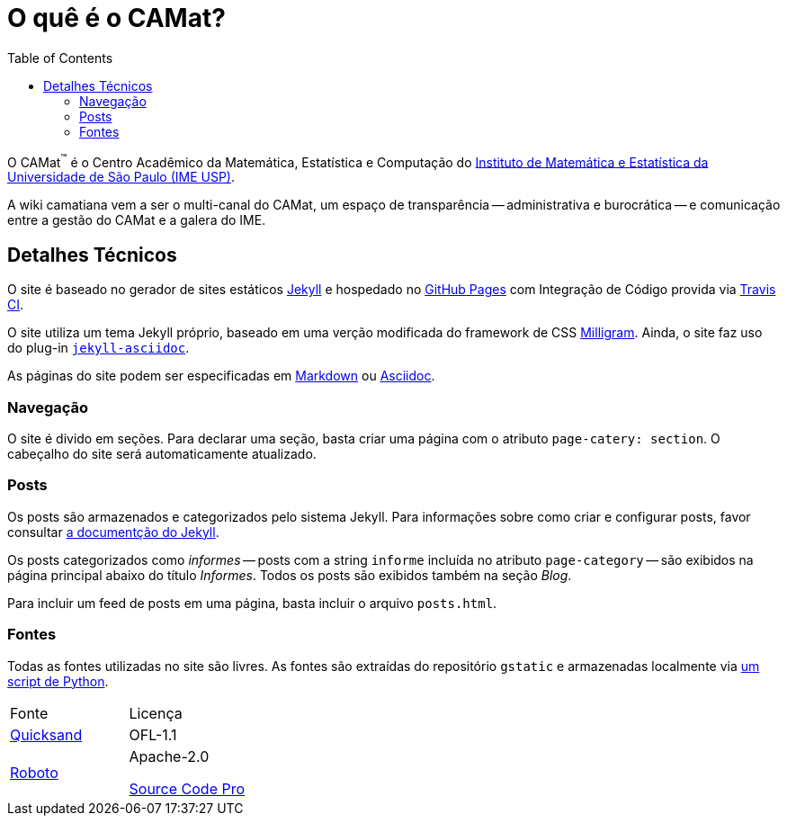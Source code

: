 = O quê é o CAMat?
:toc:

O CAMat^(TM)^ é o Centro Acadêmico da Matemática, Estatística e Computação do 
https://ime.usp.br[Instituto de Matemática e Estatística da Universidade de São Paulo (IME USP)].

A wiki camatiana vem a ser o multi-canal do CAMat, um espaço de transparência 
-- administrativa e burocrática -- e comunicação entre a gestão do CAMat e a 
galera do IME.

== Detalhes Técnicos

O site é baseado no gerador de sites estáticos https://jekyllrb.com/[Jekyll] e 
hospedado no https://pages.github.com/[GitHub Pages] com Integração de Código 
provida via https://travis-ci.org/[Travis CI].

O site utiliza um tema Jekyll próprio, baseado em uma verção modificada do 
framework de CSS https://milligram.io/[Milligram]. Ainda, o site faz uso do 
plug-in https://github.com/asciidoctor/jekyll-asciidoc[`jekyll-asciidoc`].

As páginas do site podem ser especificadas em 
https://daringfireball.net/projects/markdown/[Markdown] ou 
https://asciidoctor.org/docs/what-is-asciidoc/[Asciidoc].

=== Navegação

O site é divido em seções. Para declarar uma seção, basta criar uma página com 
o atributo `page-catery: section`. O cabeçalho do site será automaticamente 
atualizado.

=== Posts

Os posts são armazenados e categorizados pelo sistema Jekyll. Para informações 
sobre como criar e configurar posts, favor consultar 
https://jekyllrb.com/docs/posts/[a documentção do Jekyll].

Os posts categorizados como _informes_ -- posts com a string `informe` incluída 
no atributo `page-category` -- são exibidos na página principal abaixo do 
título _Informes_. Todos os posts são exibidos também na seção _Blog_.

Para incluir um feed de posts em uma página, basta incluir o arquivo 
`posts.html`.

=== Fontes

Todas as fontes utilizadas no site são livres. As fontes são extraídas do 
repositório `gstatic` e armazenadas localmente via 
https://github.com/GarkGarcia/camat-wiki/blob/master/css/fonts/extract.py[um script de Python].

[cols=2*]
|===
|Fonte
|Licença

|https://github.com/andrew-paglinawan/QuicksandFamily[Quicksand]
|OFL-1.1

|https://github.com/googlefonts/roboto[Roboto]
|Apache-2.0

https://github.com/adobe-fonts/source-code-pro[Source Code Pro]
|OFL-1.1
|===

